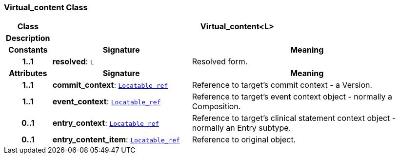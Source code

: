 === Virtual_content Class

[cols="^1,3,5"]
|===
h|*Class*
2+^h|*Virtual_content<L>*

h|*Description*
2+a|

h|*Constants*
^h|*Signature*
^h|*Meaning*

h|*1..1*
|*resolved*: `L`
a|Resolved form.
h|*Attributes*
^h|*Signature*
^h|*Meaning*

h|*1..1*
|*commit_context*: `link:/releases/BASE/{base_release}/base_types.html#_locatable_ref_class[Locatable_ref^]`
a|Reference to target's commit context - a Version.

h|*1..1*
|*event_context*: `link:/releases/BASE/{base_release}/base_types.html#_locatable_ref_class[Locatable_ref^]`
a|Reference to target's event context object - normally a Composition.

h|*0..1*
|*entry_context*: `link:/releases/BASE/{base_release}/base_types.html#_locatable_ref_class[Locatable_ref^]`
a|Reference to target's clinical statement context object - normally an Entry subtype.

h|*0..1*
|*entry_content_item*: `link:/releases/BASE/{base_release}/base_types.html#_locatable_ref_class[Locatable_ref^]`
a|Reference to original object.
|===
